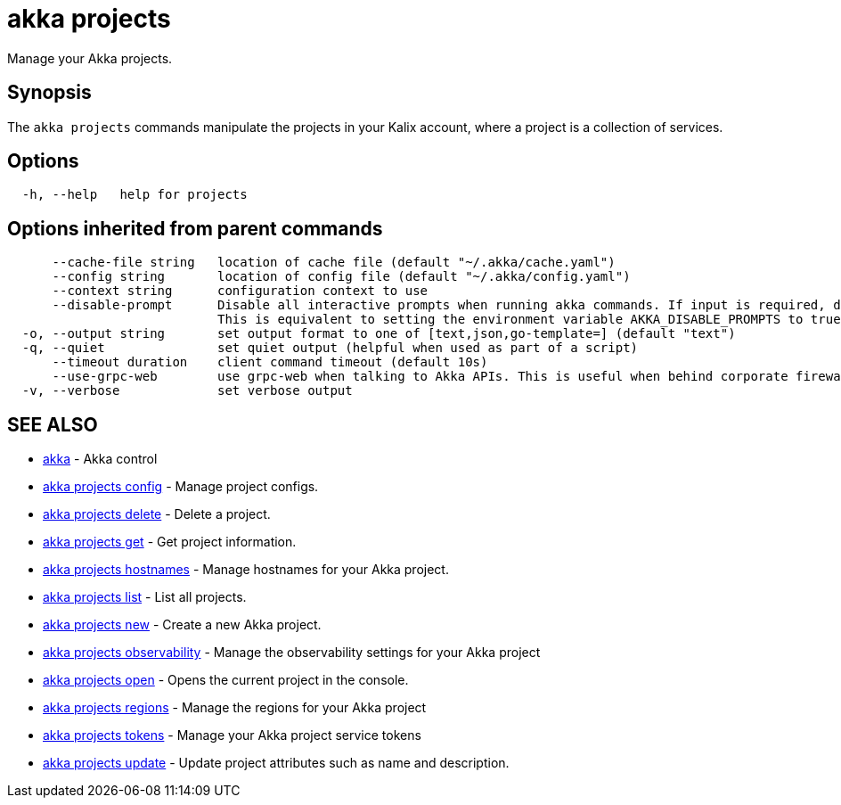 = akka projects

Manage your Akka projects.

== Synopsis

The `akka projects` commands manipulate the projects in your Kalix account, where a project is a collection of services.

== Options

----
  -h, --help   help for projects
----

== Options inherited from parent commands

----
      --cache-file string   location of cache file (default "~/.akka/cache.yaml")
      --config string       location of config file (default "~/.akka/config.yaml")
      --context string      configuration context to use
      --disable-prompt      Disable all interactive prompts when running akka commands. If input is required, defaults will be used, or an error will be raised.
                            This is equivalent to setting the environment variable AKKA_DISABLE_PROMPTS to true.
  -o, --output string       set output format to one of [text,json,go-template=] (default "text")
  -q, --quiet               set quiet output (helpful when used as part of a script)
      --timeout duration    client command timeout (default 10s)
      --use-grpc-web        use grpc-web when talking to Akka APIs. This is useful when behind corporate firewalls that decrypt traffic but don't support HTTP/2.
  -v, --verbose             set verbose output
----

== SEE ALSO

* link:akka.html[akka]	 - Akka control
* link:akka_projects_config.html[akka projects config]	 - Manage project configs.
* link:akka_projects_delete.html[akka projects delete]	 - Delete a project.
* link:akka_projects_get.html[akka projects get]	 - Get project information.
* link:akka_projects_hostnames.html[akka projects hostnames]	 - Manage hostnames for your Akka project.
* link:akka_projects_list.html[akka projects list]	 - List all projects.
* link:akka_projects_new.html[akka projects new]	 - Create a new Akka project.
* link:akka_projects_observability.html[akka projects observability]	 - Manage the observability settings for your Akka project
* link:akka_projects_open.html[akka projects open]	 - Opens the current project in the console.
* link:akka_projects_regions.html[akka projects regions]	 - Manage the regions for your Akka project
* link:akka_projects_tokens.html[akka projects tokens]	 - Manage your Akka project service tokens
* link:akka_projects_update.html[akka projects update]	 - Update project attributes such as name and description.

[discrete]


